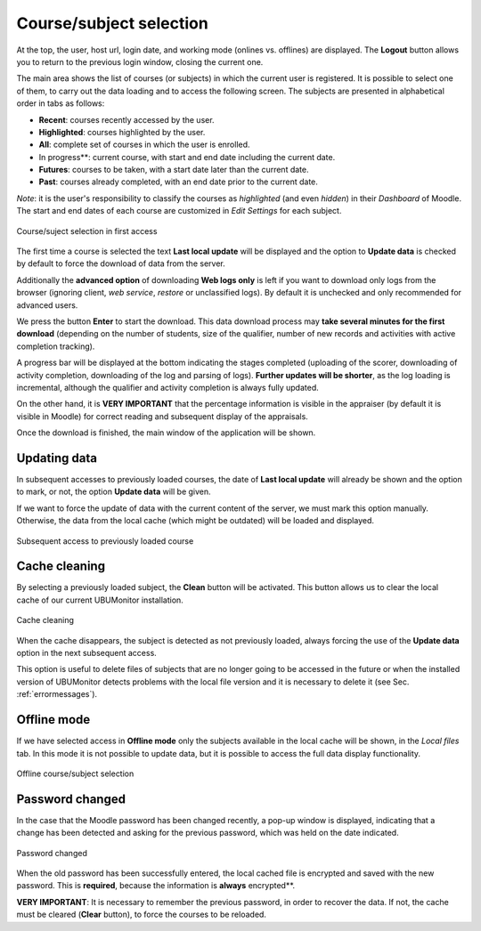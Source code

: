 Course/subject selection
========================

At the top, the user, host url, login date, and working mode (onlines vs. offlines) are displayed. The **Logout** button allows you to return to the previous login window, closing the current one.

The main area shows the list of courses (or subjects) in which the current user is registered. It is possible to select one of them, to carry out the data loading and to access the following screen. The subjects are presented in alphabetical order in tabs as follows:

* **Recent**: courses recently accessed by the user.
* **Highlighted**: courses highlighted by the user.
* **All**: complete set of courses in which the user is enrolled.
* In progress**: current course, with start and end date including the current date.
* **Futures**: courses to be taken, with a start date later than the current date.
* **Past**: courses already completed, with an end date prior to the current date.

*Note*: it is the user's responsibility to classify the courses as *highlighted* (and even *hidden*) in their *Dashboard* of Moodle. The start and end dates of each course are customized in *Edit Settings* for each subject.

.. figure:: images/Seleccion_de_curso.png
  :width: 400
  :alt: Course/suject selection in first access
  :align: center
  
  Course/suject selection in first access

The first time a course is selected the text **Last local update** will be displayed and the option to **Update data** is checked by default to force the download of data from the server. 

Additionally the **advanced option** of downloading **Web logs only** is left if you want to download only logs from the browser (ignoring client, *web service*, *restore* or unclassified logs). By default it is unchecked and only recommended for advanced users.

We press the button **Enter** to start the download. This data download process may **take several minutes for the first download** (depending on the number of students, size of the qualifier, number of new records and activities with active completion tracking). 

A progress bar will be displayed at the bottom indicating the stages completed (uploading of the scorer, downloading of activity completion, downloading of the log and parsing of logs). **Further updates will be shorter**, as the log loading is incremental, although the qualifier and activity completion is always fully updated.

On the other hand, it is **VERY IMPORTANT** that the percentage information is visible in the appraiser (by default it is visible in Moodle) for correct reading and subsequent display of the appraisals.

Once the download is finished, the main window of the application will be shown.

Updating data
-------------

In subsequent accesses to previously loaded courses, the date of **Last local update** will already be shown and the option to mark, or not, the option **Update data** will be given.  

If we want to force the update of data with the current content of the server, we must mark this option manually. Otherwise, the data from the local cache (which might be outdated) will be loaded and displayed.

.. figure:: images/Seleccion_de_curso_recargar_asignatura.png
  :width: 400
  :alt: Course selection by reloading
  :align: center

  Subsequent access to previously loaded course
  
Cache cleaning
--------------

By selecting a previously loaded subject, the **Clean** button will be activated. This button allows us to clear the local cache of our current UBUMonitor installation.

.. figure:: images/Boton_limpiar.png
  :width: 100
  :alt: Cache cleaning
  :align: center

  Cache cleaning


When the cache disappears, the subject is detected as not previously loaded, always forcing the use of the **Update data** option in the next subsequent access. 


This option is useful to delete files of subjects that are no longer going to be accessed in the future or when the installed version of UBUMonitor detects problems with the local file version and it is necessary to delete it (see Sec. :ref:`errormessages`).


Offline mode
------------

If we have selected access in **Offline mode** only the subjects available in the local cache will be shown, in the *Local files* tab. In this mode it is not possible to update data, but it is possible to access the full data display functionality.

.. figure:: images/Seleccion_de_curso_offline.png
  :width: 400
  :alt: Offline course/subject selection
  :align: center
  
  Offline course/subject selection

  
Password changed
----------------

In the case that the Moodle password has been changed recently, a pop-up window is displayed, indicating that a change has been detected and asking for the previous password, which was held on the date indicated.

.. figure:: images/password_antiguo.png
  :width: 400
  :alt: Password changed
  :align: center
  
  Password changed
  
When the old password has been successfully entered, the local cached file is encrypted and saved with the new password. This is **required**, because the information is **always** encrypted**.

**VERY IMPORTANT**: It is necessary to remember the previous password, in order to recover the data. If not, the cache must be cleared (**Clear** button), to force the courses to be reloaded.